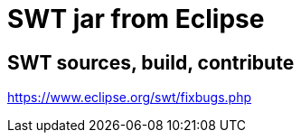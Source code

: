 = SWT jar from Eclipse




== SWT sources, build, contribute

link:https://www.eclipse.org/swt/fixbugs.php[]